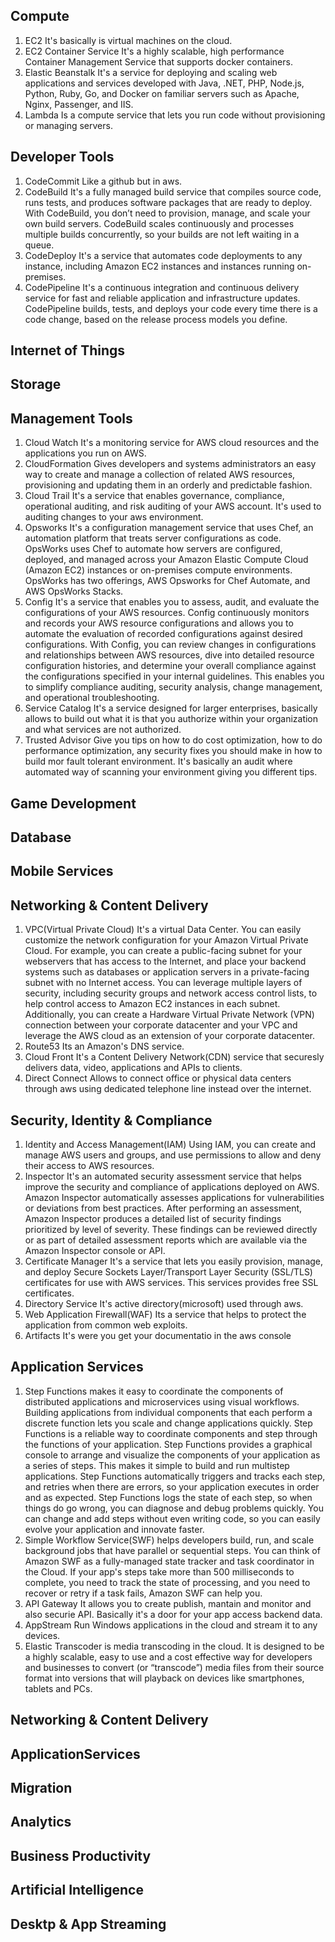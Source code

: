 ** Compute
   1. EC2
      It's basically is virtual machines on the cloud.
   2. EC2 Container Service
      It's a highly scalable, high performance Container Management Service that supports docker containers.
   3. Elastic Beanstalk
      It's a service for deploying and scaling web applications and services developed with Java,
      .NET, PHP, Node.js, Python, Ruby, Go, and Docker on familiar servers such as Apache, Nginx, Passenger, and IIS.
   4. Lambda
      Is a compute service that lets you run code without provisioning or managing servers.


** Developer Tools
    1. CodeCommit
       Like a github but in aws.
    2. CodeBuild
       It's a fully managed build service that compiles source code, runs tests, and produces software packages
       that are ready to deploy. With CodeBuild, you don’t need to provision, manage, and scale your own build servers.
       CodeBuild scales continuously and processes multiple builds concurrently, so your builds are not left waiting
       in a queue.
    3. CodeDeploy
       It's a service that automates code deployments to any instance, including Amazon EC2 instances and instances
       running on-premises.
    4. CodePipeline
       It's a continuous integration and continuous delivery service for fast and reliable application and
       infrastructure updates. CodePipeline builds, tests, and deploys your code every time there is a code change,
       based on the release process models you define.


** Internet of Things
** Storage
** Management Tools
    1. Cloud Watch
       It's a monitoring service for AWS cloud resources and the applications you run on AWS.
    2. CloudFormation
       Gives developers and systems administrators an easy way to create and manage a collection of related
       AWS resources, provisioning and updating them in an orderly and predictable fashion.
    3. Cloud Trail
       It's a service that enables governance, compliance, operational auditing, and risk auditing of your AWS account.
       It's used to auditing changes to your aws environment.
    4. Opsworks
       It's a configuration management service that uses Chef, an automation platform that treats server configurations
       as code. OpsWorks uses Chef to automate how servers are configured, deployed, and managed across your
       Amazon Elastic Compute Cloud (Amazon EC2) instances or on-premises compute environments. OpsWorks has two offerings,
       AWS Opsworks for Chef Automate, and AWS OpsWorks Stacks.
    5. Config
       It's a service that enables you to assess, audit, and evaluate the configurations of your AWS resources.
       Config continuously monitors and records your AWS resource configurations and allows you to automate the
       evaluation of recorded configurations against desired configurations. With Config, you can review changes
       in configurations and relationships between AWS resources, dive into detailed resource configuration histories,
       and determine your overall compliance against the configurations specified in your internal guidelines.
       This enables you to simplify compliance auditing, security analysis, change management, and operational
       troubleshooting.
    6. Service Catalog
       It's a service designed for larger enterprises, basically allows to build out what it is that you authorize
       within your organization and what services are not authorized.
    7. Trusted Advisor
       Give you tips on how to do cost optimization, how to do performance optimization, any security fixes you should
       make in how to build mor fault tolerant environment. It's basically an audit where automated way of scanning your
       environment giving you different tips.


** Game Development
** Database
** Mobile Services

** Networking & Content Delivery
    1. VPC(Virtual Private Cloud)
       It's a virtual Data Center.
       You can easily customize the network configuration for your Amazon Virtual Private Cloud.
       For example, you can create a public-facing subnet for your webservers that has access to the Internet,
       and place your backend systems such as databases or application servers in a private-facing subnet
       with no Internet access.
       You can leverage multiple layers of security, including security groups and network access control lists,
       to help control access to Amazon EC2 instances in each subnet.
       Additionally, you can create a Hardware Virtual Private Network (VPN) connection
       between your corporate datacenter and your VPC and leverage the AWS cloud as an extension of your corporate
       datacenter.
    2. Route53
       Its an Amazon's DNS service.
    3. Cloud Front
       It's a Content Delivery Network(CDN) service that securesly delivers data, video, applications and APIs to clients.
    4. Direct Connect
       Allows to connect office or physical data centers through aws using dedicated telephone line instead over the
       internet.


** Security, Identity & Compliance
    1. Identity and Access Management(IAM)
       Using IAM, you can create and manage AWS users and groups, and use permissions to allow
       and deny their access to AWS resources.
    2. Inspector
       It's an automated security assessment service that helps improve the security and
       compliance of applications deployed on AWS. Amazon Inspector automatically assesses applications
       for vulnerabilities or deviations from best practices. After performing an assessment, Amazon Inspector produces
       a detailed list of security findings prioritized by level of severity. These findings can be reviewed directly
       or as part of detailed assessment reports which are available via the Amazon Inspector console or API.
    3. Certificate Manager
       It's a service that lets you easily provision, manage, and deploy Secure Sockets
       Layer/Transport Layer Security (SSL/TLS) certificates for use with AWS services.
       This services provides free SSL certificates.
    4. Directory Service
       It's active directory(microsoft) used through aws.
    5. Web Application Firewall(WAF)
       Its a service that helps to protect the application from common web exploits.
    6. Artifacts
       It's were you get your documentatio in the aws console


** Application Services
    1. Step Functions
       makes it easy to coordinate the components of distributed applications and microservices using visual workflows.
       Building applications from individual components that each perform a discrete function lets you scale and change
       applications quickly. Step Functions is a reliable way to coordinate components and step through the functions
       of your application. Step Functions provides a graphical console to arrange and visualize the components
       of your application as a series of steps. This makes it simple to build and run multistep applications.
       Step Functions automatically triggers and tracks each step, and retries when there are errors, so your
       application executes in order and as expected. Step Functions logs the state of each step, so when things do go
       wrong, you can diagnose and debug problems quickly. You can change and add steps without even writing code, so
       you can easily evolve your application and innovate faster.
    2. Simple Workflow Service(SWF)
       helps developers build, run, and scale background jobs that have parallel or sequential steps. You can think
       of Amazon SWF as a fully-managed state tracker and task coordinator in the Cloud.
       If your app's steps take more than 500 milliseconds to complete, you need to track the state of processing,
       and you need to recover or retry if a task fails, Amazon SWF can help you.
    3. API Gateway
       It allows you to create publish, mantain and monitor and also securie API. Basically it's a door for your app
       access backend data.
    4. AppStream
       Run Windows applications in the cloud and stream it to any devices.
    5. Elastic Transcoder
       is media transcoding in the cloud. It is designed to be a highly scalable, easy to use and a cost effective way
       for developers and businesses to convert (or “transcode”) media files from their source format into versions
       that will playback on devices like smartphones, tablets and PCs.


** Networking & Content Delivery
** ApplicationServices
** Migration
** Analytics
** Business Productivity
** Artificial Intelligence
** Desktp & App Streaming
